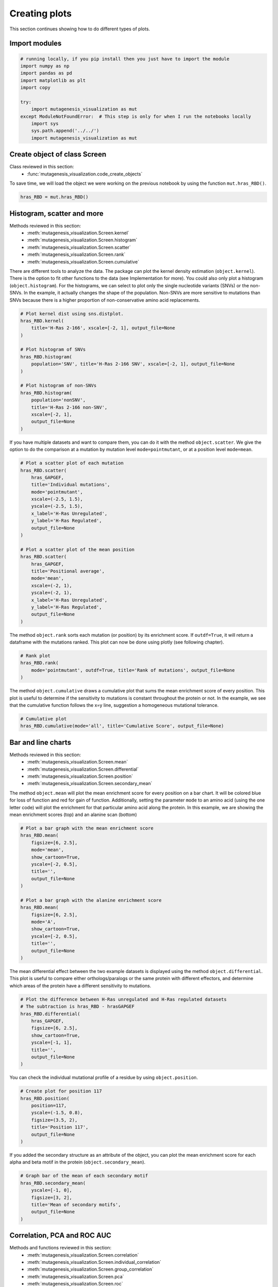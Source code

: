 Creating plots
==============

This section continues showing how to do different types of plots.

Import modules
--------------

.. code:: ipython3

    # running locally, if you pip install then you just have to import the module
    import numpy as np
    import pandas as pd
    import matplotlib as plt
    import copy
    
    try:
        import mutagenesis_visualization as mut
    except ModuleNotFoundError:  # This step is only for when I run the notebooks locally
        import sys
        sys.path.append('../../')
        import mutagenesis_visualization as mut

Create object of class Screen
-----------------------------

Class reviewed in this section:
    - :func:`mutagenesis_visualization.code_create_objects`


To save time, we will load the object we were working on the previous
notebook by using the function ``mut.hras_RBD()``.

.. code:: ipython3

    hras_RBD = mut.hras_RBD()

Histogram, scatter and more
---------------------------

Methods reviewed in this section:
    - :meth:`mutagenesis_visualization.Screen.kernel`
    - :meth:`mutagenesis_visualization.Screen.histogram`
    - :meth:`mutagenesis_visualization.Screen.scatter`
    - :meth:`mutagenesis_visualization.Screen.rank`
    - :meth:`mutagenesis_visualization.Screen.cumulative`

There are different tools to analyze the data. The package can plot the
kernel density estimation (``object.kernel``). There is the option to
fit other functions to the data (see Implementation for more). You could
also only plot a histogram (``object.histogram``). For the histograms,
we can select to plot only the single nucleotide variants (SNVs) or the
non-SNVs. In the example, it actually changes the shape of the
population. Non-SNVs are more sensitive to mutations than SNVs because
there is a higher proportion of non-conservative amino acid
replacements.

.. code:: ipython3

    # Plot kernel dist using sns.distplot.
    hras_RBD.kernel(
        title='H-Ras 2-166', xscale=[-2, 1], output_file=None
    )
    
    # Plot histogram of SNVs
    hras_RBD.histogram(
        population='SNV', title='H-Ras 2-166 SNV', xscale=[-2, 1], output_file=None
    )
    
    # Plot histogram of non-SNVs
    hras_RBD.histogram(
        population='nonSNV',
        title='H-Ras 2-166 non-SNV',
        xscale=[-2, 1],
        output_file=None
    )

.. image:: images/exported_images/hras_kde.png
   :width: 240px

.. image:: images/exported_images/hras_histsnv.png
   :width: 200px

.. image:: images/exported_images/hras_histnonsnv.png
   :width: 200px

If you have multiple datasets and want to compare them, you can do it
with the method ``object.scatter``. We give the option to do the
comparison at a mutation by mutation level ``mode=pointmutant``, or at a
position level ``mode=mean``.

.. code:: ipython3

    # Plot a scatter plot of each mutation
    hras_RBD.scatter(
        hras_GAPGEF,
        title='Individual mutations',
        mode='pointmutant',
        xscale=(-2.5, 1.5),
        yscale=(-2.5, 1.5),
        x_label='H-Ras Unregulated',
        y_label='H-Ras Regulated',
        output_file=None
    )
    
    # Plot a scatter plot of the mean position
    hras_RBD.scatter(
        hras_GAPGEF,
        title='Positional average',
        mode='mean',
        xscale=(-2, 1),
        yscale=(-2, 1),
        x_label='H-Ras Unregulated',
        y_label='H-Ras Regulated',
        output_file=None
    )

.. image:: images/exported_images/hras_scatter.png
   :width: 200px

.. image:: images/exported_images/hras_scatter_mean.png
   :width: 200px

The method ``object.rank`` sorts each mutation (or position) by its
enrichment score. If ``outdf=True``, it will return a dataframe with the
mutations ranked. This plot can now be done using plotly (see following
chapter).

.. code:: ipython3

    # Rank plot
    hras_RBD.rank(
        mode='pointmutant', outdf=True, title='Rank of mutations', output_file=None
    )

.. image:: images/exported_images/hras_rank.png
   :width: 400px
   
.. image:: images/exported_images/hras_ranktable.png
   :width: 200px

The method ``object.cumulative`` draws a cumulative plot that sums the
mean enrichment score of every position. This plot is useful to
determine if the sensitivity to mutations is constant throughout the
protein or not. In the example, we see that the cumulative function
follows the x=y line, suggestion a homogeneous mutational tolerance.

.. code:: ipython3

    # Cumulative plot
    hras_RBD.cumulative(mode='all', title='Cumulative Score', output_file=None)

.. image:: images/exported_images/hras_cumulative.png
   :width: 300px
   :align: center

Bar and line charts
-------------------

Methods reviewed in this section:
    - :meth:`mutagenesis_visualization.Screen.mean`
    - :meth:`mutagenesis_visualization.Screen.differential`
    - :meth:`mutagenesis_visualization.Screen.position`
    - :meth:`mutagenesis_visualization.Screen.secondary_mean`

The method ``object.mean`` will plot the mean enrichment score for every
position on a bar chart. It will be colored blue for loss of function
and red for gain of function. Additionally, setting the parameter
``mode`` to an amino acid (using the one letter code) will plot the
enrichment for that particular amino acid along the protein. In this
example, we are showing the mean enrichment scores (top) and an alanine
scan (bottom)

.. code:: ipython3

    # Plot a bar graph with the mean enrichment score
    hras_RBD.mean(
        figsize=[6, 2.5],
        mode='mean',
        show_cartoon=True,
        yscale=[-2, 0.5],
        title='',
        output_file=None
    )
    
    # Plot a bar graph with the alanine enrichment score
    hras_RBD.mean(
        figsize=[6, 2.5],
        mode='A',
        show_cartoon=True,
        yscale=[-2, 0.5],
        title='',
        output_file=None
    )

.. image:: images/exported_images/hras_bar_mean.png
   :width: 500px
   :align: center
   
.. image:: images/exported_images/hras_bar_alanine.png
   :width: 500px
   :align: center

The mean differential effect between the two example datasets is
displayed using the method ``object.differential``. This plot is useful
to compare either orthologs/paralogs or the same protein with different
effectors, and determine which areas of the protein have a different
sensitivity to mutations.

.. code:: ipython3

    # Plot the difference between H-Ras unregulated and H-Ras regulated datasets
    # The subtraction is hras_RBD - hrasGAPGEF
    hras_RBD.differential(
        hras_GAPGEF,
        figsize=[6, 2.5],
        show_cartoon=True,
        yscale=[-1, 1],
        title='',
        output_file=None
    )

.. image:: images/exported_images/hras_diffenrichment.png
   :width: 500px
   :align: center

You can check the individual mutational profile of a residue by using
``object.position``.

.. code:: ipython3

    # Create plot for position 117
    hras_RBD.position(
        position=117,
        yscale=(-1.5, 0.8),
        figsize=(3.5, 2),
        title='Position 117',
        output_file=None
    )

.. image:: images/exported_images/hras_position117.png
   :width: 350px
   :align: center

If you added the secondary structure as an attribute of the object, you
can plot the mean enrichment score for each alpha and beta motif in the
protein (``object.secondary_mean``).

.. code:: ipython3

    # Graph bar of the mean of each secondary motif
    hras_RBD.secondary_mean(
        yscale=[-1, 0],
        figsize=[3, 2],
        title='Mean of secondary motifs',
        output_file=None
    )

.. image:: images/exported_images/hras_secondary.png
   :width: 300px
   :align: center

Correlation, PCA and ROC AUC
----------------------------

Methods and functions reviewed in this section:
    - :meth:`mutagenesis_visualization.Screen.correlation`
    - :meth:`mutagenesis_visualization.Screen.individual_correlation`
    - :meth:`mutagenesis_visualization.Screen.group_correlation`
    - :meth:`mutagenesis_visualization.Screen.pca`
    - :meth:`mutagenesis_visualization.Screen.roc`
    - :func:`mutagenesis_visualization.msa_enrichment`
    - :func:`mutagenesis_visualization.plot_box`

If you want to know more about PCA and ROC, watch the following StatQuest videos on youtube:
`PCA <https://www.youtube.com/watch?v=FgakZw6K1QQ&ab_channel=StatQuestwithJoshStarmer>`_
`ROC and AUC <https://www.youtube.com/watch?v=4jRBRDbJemM&ab_channel=StatQuestwithJoshStarmer>`_

The correlation of amino acid substitution profiles can be calculated
for each amino acid and graphed using ``object.correlation``. In the
example we observe that polar amino acids have high correlation between
themselves but low correlation with hydrophobic amino acids.

.. code:: ipython3

    # Correlation between amino acids
    hras_RBD.correlation(
        colorbar_scale=[0.5, 1], title='Correlation', output_file=None
    )

.. image:: images/exported_images/hras_correlation.png
   :width: 250px
   :align: center

The method ``object.individual_correlation`` will tell you how a single
amino acid substitution profile (row of the heatmap) correlates to the
rest of the dataset.

.. code:: ipython3

    # Explained variability by amino acid
    hras_RBD.individual_correlation(
        yscale=[0, 0.6],
        title='Explained variability by amino acid',
        output_file=None
    )

.. image:: images/exported_images/hras_variability.png
   :width: 300px
   :align: center

Grouping amino acids improves the predictive power. ``object.group_correlation`` lets you manually group amino acids. The algorithm picks one amino acid per group and evaluates the predictive power of the subset. Such operation will be done for every possible combination. In the example, 8 amino acids explain 0.75 of the data. A sequence logo [#Tareen2019]_ will show for each group which is the most represented amino acid in of the subset that has an R2 value greater than the cutoff that you have set using the parameter ``r2``. Such plot will let you see if there is any preference for a particular amino acid within a group.

.. code:: ipython3

    # Define groups of amino acids. The algorithm will pool one of each group and evaluate
    # how well that subset correlates to the entires dataset
    groups = ['DE', 'HKR', 'QN', 'CST', 'AG', 'ILMV', 'WYF', 'P']
    
    # Get list of all combinations and their associated R2 value
    df_r2 = hras_RBD.group_correlation(
        r2=0.75, groups=groups, output=True, title='', output_file=None
    )
    
    # Only show the top 5
    df_r2.sort_values(by='R2', ascending=False).head()

.. image:: images/exported_images/hras_logo.png
   :align: center

.. image:: images/exported_images/hras_meanrepresentatives_rank.png
   :width: 200px
   :align: center


The package can perform principal component analysis (PCA) using the
method ``object.pca``. The parameter ``mode`` can be set to
``aminoacid``, in which will cluster amino acids based on their
similarity, ``individual`` in which will do the same for each individual
residue and ``secondary``, in which will cluster for each motif. By
default, the first two dimensions will be plotted (0 and 1 in Python
notation), but that can be changed by ``dimensions`` parameter.

.. code:: ipython3

    # PCA by amino acid substitution
    hras_RBD.pca(
        title='',
        dimensions=[0, 1],
        figsize=(2, 2),
        adjustlabels=True,
        output_file=None
    )
    
    # PCA by secondary structure motif
    hras_RBD.pca(
        title='',
        mode='secondary',
        dimensions=[0, 1],
        figsize=(2, 2),
        adjustlabels=True,
        output_file=None
    )
    
    # PCA by each individual residue. Don't set adjustlabels = True unless really big figsize
    hras_RBD.pca(
        title='',
        mode='individual',
        dimensions=[0, 1],
        figsize=(5, 5),
        adjustlabels=False,
        output_file=None
    )

.. image:: images/exported_images/hras_pcaaminoacid.png
   :width: 200px

.. image:: images/exported_images/hras_pcasecondary.png
   :width: 200px

.. image:: images/exported_images/hras_pcaindividual.png
   :width: 250px

Another type of plot that can be done is a receiver operating
characteristic (ROC) curve for classification. You will use the method
``object.roc`` and as an input you will pass a dataframe that contains
the label for each variant. In this example, we are using it to evaluate
whether we can use evolutionary conservation data to predict the
mutational tolerance of the protein. The area under the curve (AUC) is
above 0.5, implying that there is a small relationship between
enrichment/conservation.

.. code:: ipython3

    # Calculate conservation score from MSA
    path = '../data/Ras_family_trimmed.fasta'
    df_shannon, df_freq = mut.msa_enrichment(
        hras_RBD, path, start_position=1, threshold=0.1
    )
    
    # Plot ROC curve
    hras_RBD.roc(
        df_freq[['Variant', 'Class']],
        title='MSA predictive power',
        output_file=None
    )

.. image:: images/exported_images/hras_roc.png
   :width: 250px
   :align: center

The package also allows to do a boxplot using the function ``plot_box``.
Note that the data needs to be binned separately. In this example, we
have used it to study if the Shannon entropy is related to the
mutational tolerance. Although there is high variability, on average
residues with a lower enrichment score are more conserved.

.. code:: ipython3

    # Bin data
    binned_shannon = (2 * df_shannon['Shannon']).round(0) / 2
    
    # Plot box plot.
    mut.plot_box(
        binned_x=binned_shannon,
        y=df_shannon['Score'],
        title='Shannon vs Enrichment',
        x_label='Shannon Entropy',
        y_label=r'$∆E^i_x$',
        output_file=None
    )

.. image:: images/exported_images/hras_shannon.png
   :width: 300px
   :align: center

Pymol
-----

Method reviewed in this section:
    - :meth:`mutagenesis_visualization.Screen.pymol`


The data can be visualized on a Pymol object using ``object.pymol``. It
is important that not only Pymol is installed, but also on the same path
as Python. You may have to manually install the ipymol API. See the
Getting Started chapter for more information.

The parameter ``pdb`` will fetch the pdb that you want to use. Note that
the protein chain needs to be specified (see example). Red for gain of
function and blue for loss of function. ``mode`` lets you specifiy
whether to plot the mean or an individual amino acid profile (left -
Leucine, right - Aspartate).

.. code:: ipython3

    # Start pymol and color residues. Cut offs are set with gof and lof parameters.
    hras_RBD.pymol(pdb='5p21_A', mode='mean', gof=0.2, lof=-0.5)
    
    # Now check the mutational profile of Leucine (left image)
    hras_RBD.pymol(pdb='5p21_A', mode='L', gof=0.2, lof=-0.5)
    
    # Now check the mutational profile of Aspartate (right image)
    hras_RBD.pymol(pdb='5p21_A', mode='D', gof=0.2, lof=-0.5)

.. image:: images/exported_images/hras_pymol_combLD.png
   :align: center

Art
---

The heatmap method can be used to generate artistic plots such as the
one in the documentation overview. In here we show how that is done. On
an Excel we have defined the color for each square in the heatmap (also
available with the package, see ``logo.xlsx``). The first step is to
import the excel file, and then we perform the same steps as in a normal
dataset.

.. code:: ipython3

    %matplotlib inline
    
    # Read excel file
    path = '../data/logo.xlsx'
    usecols = 'A:BL'
    #df_logo = pd.read_excel(path, 'logo', usecols=usecols, nrows=21)
    #df_faded = pd.read_excel(path, 'logo_faded', usecols=usecols, nrows=21)
    df_logo = pd.read_excel(path, 'logo_2', usecols=usecols, nrows=21)
    df_faded = pd.read_excel(path, 'logo_faded_2', usecols=usecols, nrows=21)
    
    # Combine two dataframes
    df_mixed = df_logo * 1.2 - df_faded
    
    # Aminoacids
    aminoacids = list('ACDEFGHIKLMNPQRSTVWY*')
    
    # Define protein sequence
    sequence_logo = "FUNNY THAT YOU ARE READING THIS SEQUENCE. NO SECRET CODE FOR NOW"
    
    # Define secondary structure
    secondary = [['L0'] * 5, ['β1'] * (9 - 1), ['L1'] * (15 - 9),
                 ['α1'] * (25 - 20), ['L2'] * (32 - 25), ['β2'] * (42 - 32),
                 ['L3'] * (50 - 42), ['α2'] * (58 - 50), ['L4'] * (70 - 58)]
    
    # Create object
    logo_obj = mut.Screen(
        df_mixed, sequence_logo, start_position=1, fillna=0, secondary=secondary
    )
    
    # Create hetmap
    logo_obj.heatmap(
        show_cartoon=True,
        title='',
        neworder_aminoacids='ACDEFGHIKLMNPQRSTVWY*',
        output_file=None
    )

.. image:: images/exported_images/heatmap_intro.png
   :width: 350px
   :align: center

Reference
---------

.. [#Pradeep2017] Bandaru, P., Shah, N. H., Bhattacharyya, M., Barton, J. P., Kondo, Y., Cofsky, J. C., … Kuriyan, J. (2017). Deconstruction of the Ras switching cycle through saturation mutagenesis. ELife, 6. `DOI: 10.7554/eLife.27810  <https://elifesciences.org/articles/27810>`_

.. [#Tareen2019] Tareen, A., & Kinney, J. B. (2020). Logomaker: beautiful sequence logos in Python. Bioinformatics, 36(7), 2272–2274. `doi:10.1093/bioinformatics/btz921 <https://academic.oup.com/bioinformatics/article/36/7/2272/5671693>`_
